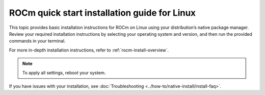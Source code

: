 .. meta::
  :description: Quick start install guide
  :keywords: ROCm installation, AMD, ROCm, Package manager, AMDGPU

.. _rocm-install-quick:

*************************************************************
ROCm quick start installation guide for Linux
*************************************************************

This topic provides basic installation instructions for ROCm on Linux using your distribution’s native package manager. Review your required installation instructions by selecting your operating system and version, and then run the provided commands in your terminal.

For more in-depth installation instructions, refer to :ref:`rocm-install-overview`.

.. datatemplate:nodata::

    .. tab-set::

        .. tab-item:: Ubuntu

            .. tab-set::

                {% for (os_version, os_release) in config.html_context['ubuntu_version_numbers'] %}
                .. tab-item:: {{ os_version }}

                    .. code-block:: bash
                        :substitutions:

                        sudo apt update
                        sudo apt install "linux-headers-$(uname -r)" "linux-modules-extra-$(uname -r)"
                        sudo usermod -a -G render,video $LOGNAME # Add the current user to the render and video groups
                        wget https://repo.radeon.com/amdgpu-install/|amdgpu_version|/ubuntu/{{ os_release }}/amdgpu-install_|amdgpu_install_version|_all.deb
                        sudo apt install ./amdgpu-install_|amdgpu_install_version|_all.deb
                        sudo apt update
                        sudo apt install amdgpu-dkms rocm
                {% endfor %}

        .. tab-item:: Red Hat Enterprise Linux

            .. tab-set::

                {% for os_version in config.html_context['rhel_version_numbers'] %}
                {% set os_major, _  = os_version.split('.') %}
                .. tab-item:: {{ os_version }}

                    .. code-block:: bash
                        :substitutions:

                        wget https://dl.fedoraproject.org/pub/epel/epel-release-latest-{{ os_major }}.noarch.rpm
                        sudo rpm -ivh epel-release-latest-{{ os_major }}.noarch.rpm
                        sudo dnf install dnf-plugin-config-manager
                        sudo crb enable
                        sudo yum install "kernel-headers-$(uname -r)" "kernel-devel-$(uname -r)"
                        sudo usermod -a -G render,video $LOGNAME # Add the current user to the render and video groups
                        sudo yum install https://repo.radeon.com/amdgpu-install/|amdgpu_version|/rhel/{{ os_version }}/amdgpu-install-|amdgpu_install_version|.el{{ os_major }}.noarch.rpm
                        sudo yum clean all
                        sudo yum install amdgpu-dkms rocm
                {% endfor %}


        .. tab-item:: SUSE Linux Enterprise Server

            .. tab-set::

                {% for os_version in config.html_context['sles_version_numbers'] %}
                .. tab-item:: {{ os_version }}

                    .. code-block:: bash
                        :substitutions:

                {% if os_version == "15.4" %}
                        # Installing Perl module from SLES 15.5, as it was removed from 15.4
                        sudo zypper addrepo https://download.opensuse.org/repositories/devel:/languages:/perl/15.5/devel:languages:perl.repo
                {% else %}
                        sudo zypper addrepo https://download.opensuse.org/repositories/devel:languages:perl/{{ os_version}}/devel:languages:perl.repo
                {% endif %}
                        sudo zypper install kernel-default-devel
                        sudo usermod -a -G render,video $LOGNAME # Add the current user to the render and video groups
                        sudo zypper --no-gpg-checks install https://repo.radeon.com/amdgpu-install/|amdgpu_version|/sle/{{ os_version }}/amdgpu-install-|amdgpu_install_version|.noarch.rpm
                        sudo zypper refresh
                        sudo zypper install amdgpu-dkms rocm
                {% endfor %}

.. note::

   To apply all settings, reboot your system.

If you have issues with your installation, see :doc:`Troubleshooting <../how-to/native-install/install-faq>`.
